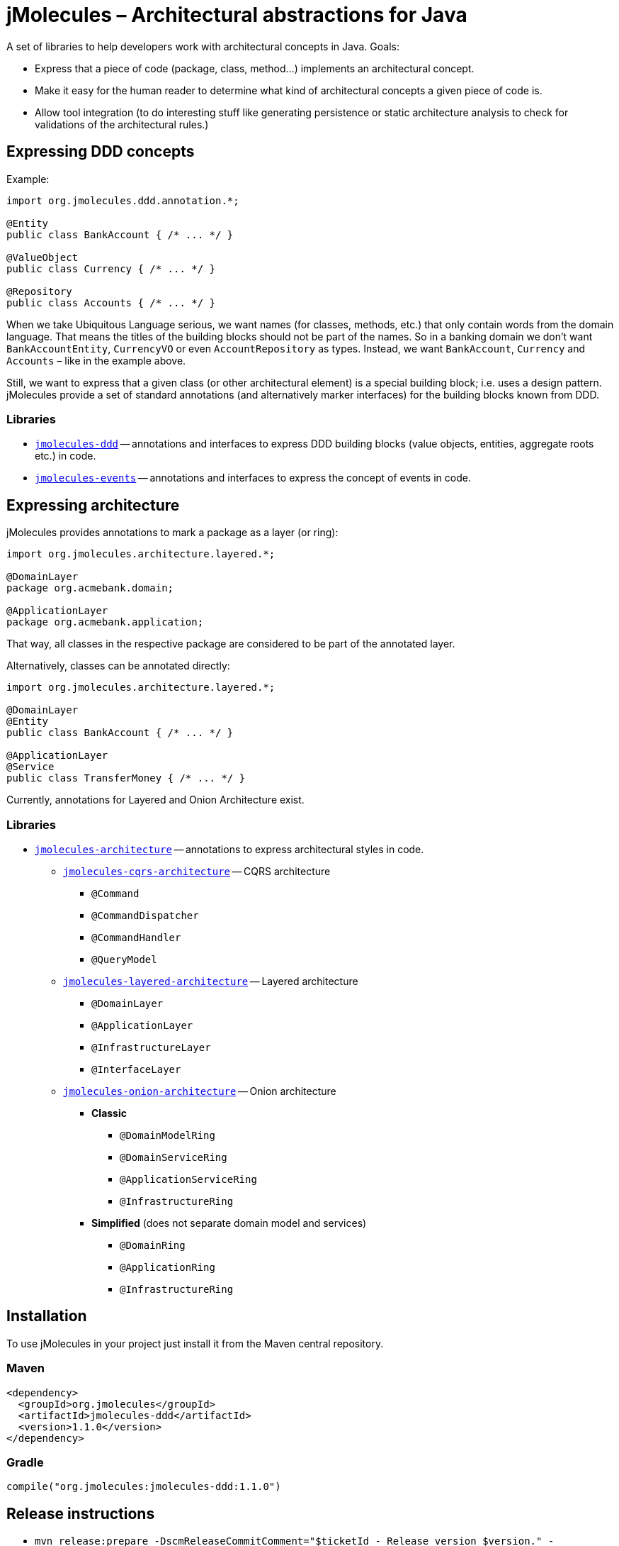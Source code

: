 = jMolecules – Architectural abstractions for Java

A set of libraries to help developers work with architectural concepts in Java.
Goals:

* Express that a piece of code (package, class, method...) implements an architectural concept.
* Make it easy for the human reader to determine what kind of architectural concepts a given piece of code is.
* Allow tool integration (to do interesting stuff like generating persistence or static architecture analysis to check for validations of the architectural rules.)

== Expressing DDD concepts
Example:

[source,java]
----
import org.jmolecules.ddd.annotation.*;

@Entity
public class BankAccount { /* ... */ }

@ValueObject
public class Currency { /* ... */ }

@Repository
public class Accounts { /* ... */ }
----

When we take Ubiquitous Language serious, we want names (for classes, methods, etc.) that only contain words from the domain language.
That means the titles of the building blocks should not be part of the names.
So in a banking domain we don't want `BankAccountEntity`, `CurrencyVO` or even `AccountRepository` as types.
Instead, we want `BankAccount`, `Currency` and `Accounts` – like in the example above.

Still, we want to express that a given class (or other architectural element) is a special building block; i.e. uses a design pattern.
jMolecules provide a set of standard annotations (and alternatively marker interfaces) for the building blocks known from DDD.

=== Libraries
* link:jmolecules-ddd[`jmolecules-ddd`] -- annotations and interfaces to express DDD building blocks (value objects, entities, aggregate roots etc.) in code.
* link:jmolecules-events[`jmolecules-events`] -- annotations and interfaces to express the concept of events in code.

== Expressing architecture
jMolecules provides annotations to mark a package as a layer (or ring):

[source,java]
----
import org.jmolecules.architecture.layered.*;

@DomainLayer
package org.acmebank.domain;

@ApplicationLayer
package org.acmebank.application;
----
That way, all classes in the respective package are considered to be part of the annotated layer.

Alternatively, classes can be annotated directly:

[source,java]
----
import org.jmolecules.architecture.layered.*;

@DomainLayer
@Entity
public class BankAccount { /* ... */ }

@ApplicationLayer
@Service
public class TransferMoney { /* ... */ }
----

Currently, annotations for Layered and Onion Architecture exist.

=== Libraries
* link:jmolecules-architecture[`jmolecules-architecture`] -- annotations to express architectural styles in code.
** link:jmolecules-architecture/jmolecules-cqrs-architecture[`jmolecules-cqrs-architecture`] -- CQRS architecture
*** `@Command`
*** `@CommandDispatcher`
*** `@CommandHandler`
*** `@QueryModel`
** link:jmolecules-architecture/jmolecules-layered-architecture[`jmolecules-layered-architecture`] -- Layered architecture
*** `@DomainLayer`
*** `@ApplicationLayer`
*** `@InfrastructureLayer`
*** `@InterfaceLayer`
** link:jmolecules-architecture/jmolecules-onion-architecture[`jmolecules-onion-architecture`] -- Onion architecture
*** **Classic**
**** `@DomainModelRing`
**** `@DomainServiceRing`
**** `@ApplicationServiceRing`
**** `@InfrastructureRing`
*** **Simplified** (does not separate domain model and services)
**** `@DomainRing`
**** `@ApplicationRing`
**** `@InfrastructureRing`

== Installation
To use jMolecules in your project just install it from the Maven central repository.

=== Maven

[source,xml]
----
<dependency>
  <groupId>org.jmolecules</groupId>
  <artifactId>jmolecules-ddd</artifactId>
  <version>1.1.0</version>
</dependency>
----

=== Gradle

[source,groovy]
----
compile("org.jmolecules:jmolecules-ddd:1.1.0")
----

== Release instructions

* `mvn release:prepare -DscmReleaseCommitComment="$ticketId - Release version $version." -DscmDevelopmentCommitComment="$ticketId - Prepare next development iteration."`
* `mvn release:perform -Dgpg.keyname=$keyname`

